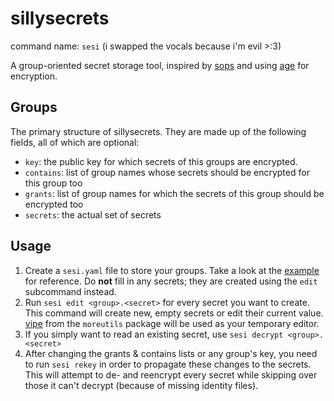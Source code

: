 * sillysecrets
command name: =sesi= (i swapped the vocals because i'm evil >:3)

A group-oriented secret storage tool,
inspired by [[https://github.com/getsops/sops][sops]] and using [[https://github.com/FiloSottile/age][age]] for encryption.

** Groups
The primary structure of sillysecrets.
They are made up of the following fields, all of which are optional:
- =key=: the public key for which secrets of this groups are encrypted.
- =contains=: list of group names whose secrets should be encrypted for this group too
- =grants=: list of group names for which the secrets of this group should be encrypted too
- =secrets=: the actual set of secrets

** Usage
1. Create a =sesi.yaml= file to store your groups.
   Take a look at the [[file:example/sesi.yaml][example]] for reference.
   Do *not* fill in any secrets; they are created using the =edit= subcommand instead.
2. Run =sesi edit <group>.<secret>= for every secret you want to create.
   This command will create new, empty secrets or edit their current value.
   [[https://man.archlinux.org/man/vipe.1][vipe]] from the =moreutils= package will be used as your temporary editor.
3. If you simply want to read an existing secret, use =sesi decrypt <group>.<secret>=
4. After changing the grants & contains lists or any group's key,
   you need to run =sesi rekey= in order to propagate these changes to the secrets.
   This will attempt to de- and reencrypt every secret
   while skipping over those it can't decrypt (because of missing identity files).
